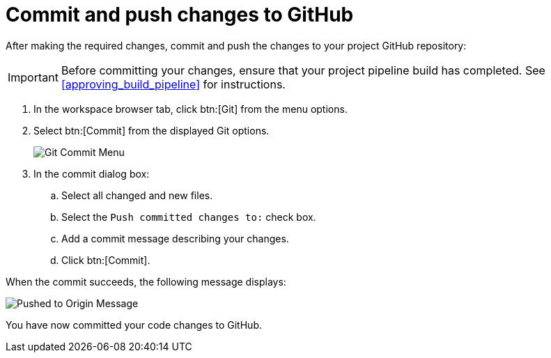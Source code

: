 [#commit_push_changes_git-{context}]
= Commit and push changes to GitHub

After making the required changes, commit and push the changes to your project GitHub repository:

IMPORTANT: Before committing your changes, ensure that your project pipeline build has completed. See <<approving_build_pipeline>> for instructions.

. In the workspace browser tab, click btn:[Git] from the menu options.

. Select btn:[Commit] from the displayed Git options.
+
image::commit_menu.png[Git Commit Menu]
+
. In the commit dialog box:

.. Select all changed and new files.
.. Select the `Push committed changes to:` check box.
.. Add a commit message describing your changes.
.. Click btn:[Commit].
+
//for hello world
ifeval::["{context}" == "hello-world"]
image::hw_commit_dialog.png[Git Commit Dialog]
endif::[]
//for springboot
ifeval::["{context}" == "spring-boot"]
image::sb_commit_dialog.png[Git Commit Dialog]
endif::[]
//for optimizing memory usage
ifeval::["{context}" == "optimizing_memory_usage"]
image::opt_commit_dialog.png[Git Commit Dialog]
endif::[]
//end conditional

When the commit succeeds, the following message displays:

image::pushed_to_origin.png[Pushed to Origin Message]

You have now committed your code changes to GitHub.

